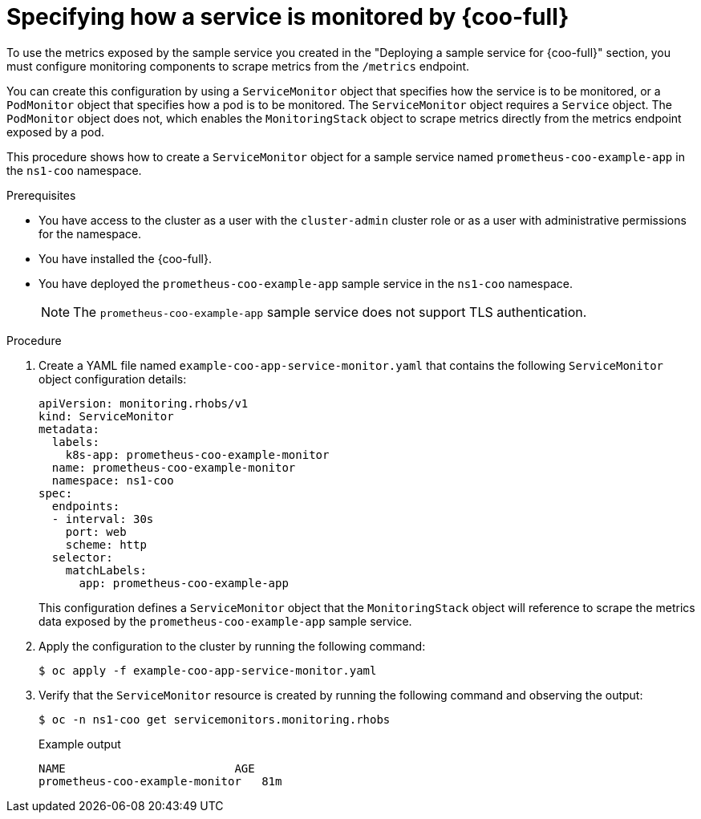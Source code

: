 // Module included in the following assemblies:
//
// * observability/cluster-observability-operator/configuring-the-cluster-observability-operator-to-monitor-a-service.adoc

:_mod-docs-content-type: PROCEDURE
[id="specifying-how-a-service-is-monitored-by-cluster-observability-operator_{context}"]
= Specifying how a service is monitored by {coo-full}

To use the metrics exposed by the sample service you created in the "Deploying a sample service for {coo-full}" section, you must configure monitoring components to scrape metrics from the `/metrics` endpoint.

You can create this configuration by using a `ServiceMonitor` object that specifies how the service is to be monitored, or a `PodMonitor` object that specifies how a pod is to be monitored.
The `ServiceMonitor` object requires a `Service` object. The `PodMonitor` object does not, which enables the `MonitoringStack` object to scrape metrics directly from the metrics endpoint exposed by a pod.

This procedure shows how to create a `ServiceMonitor` object for a sample service named `prometheus-coo-example-app` in the `ns1-coo` namespace.

.Prerequisites

* You have access to the cluster as a user with the `cluster-admin` cluster role or as a user with administrative permissions for the namespace.
* You have installed the {coo-full}.
* You have deployed the `prometheus-coo-example-app` sample service in the `ns1-coo` namespace.
+
[NOTE]
====
The `prometheus-coo-example-app` sample service does not support TLS authentication.
====

.Procedure

. Create a YAML file named `example-coo-app-service-monitor.yaml` that contains the following `ServiceMonitor` object configuration details:
+
[source,yaml]
----
apiVersion: monitoring.rhobs/v1
kind: ServiceMonitor
metadata:
  labels:
    k8s-app: prometheus-coo-example-monitor
  name: prometheus-coo-example-monitor
  namespace: ns1-coo
spec:
  endpoints:
  - interval: 30s
    port: web
    scheme: http
  selector:
    matchLabels:
      app: prometheus-coo-example-app
----
+
This configuration defines a `ServiceMonitor` object that the `MonitoringStack` object will reference to scrape the metrics data exposed by the `prometheus-coo-example-app` sample service.

. Apply the configuration to the cluster by running the following command:
+
[source,terminal]
----
$ oc apply -f example-coo-app-service-monitor.yaml
----

. Verify that the `ServiceMonitor` resource is created by running the following command and observing the output:
+
[source,terminal]
----
$ oc -n ns1-coo get servicemonitors.monitoring.rhobs
----
+
.Example output
[source,terminal]
----
NAME                         AGE
prometheus-coo-example-monitor   81m
----